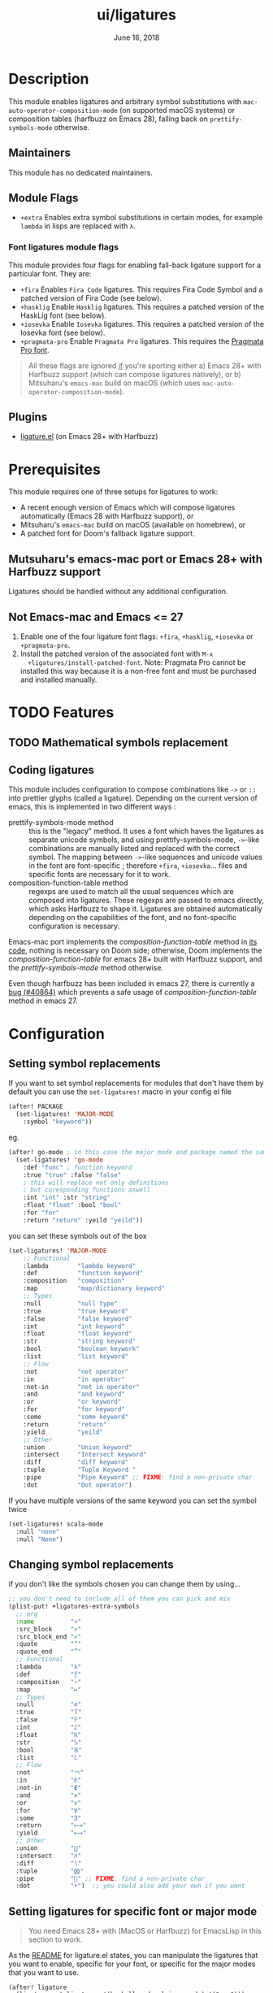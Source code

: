 #+TITLE:   ui/ligatures
#+DATE:    June 16, 2018
#+SINCE:   v2.0.9
#+STARTUP: inlineimages nofold

* Table of Contents :TOC_3:noexport:
- [[#description][Description]]
  - [[#maintainers][Maintainers]]
  - [[#module-flags][Module Flags]]
    - [[#font-ligatures-module-flags][Font ligatures module flags]]
  - [[#plugins][Plugins]]
- [[#prerequisites][Prerequisites]]
  - [[#mutsuharus-emacs-mac-port-or-emacs-28-with-harfbuzz-support][Mutsuharu's emacs-mac port or Emacs 28+ with Harfbuzz support]]
  - [[#not-emacs-mac-and-emacs--27][Not Emacs-mac and Emacs <= 27]]
- [[#features][Features]]
  - [[#mathematical-symbols-replacement][Mathematical symbols replacement]]
  - [[#coding-ligatures][Coding ligatures]]
- [[#configuration][Configuration]]
  - [[#setting-symbol-replacements][Setting symbol replacements]]
  - [[#changing-symbol-replacements][Changing symbol replacements]]
  - [[#setting-ligatures-for-specific-font-or-major-mode][Setting ligatures for specific font or major mode]]
    - [[#overwriting-all-default-ligatures][Overwriting all default ligatures]]
- [[#troubleshooting][Troubleshooting]]

* Description
This module enables ligatures and arbitrary symbol substitutions with
~mac-auto-operator-composition-mode~ (on supported macOS systems) or composition
tables (harfbuzz on Emacs 28), falling back on ~prettify-symbols-mode~
otherwise.

** Maintainers
This module has no dedicated maintainers.

** Module Flags
+ =+extra= Enables extra symbol substitutions in certain modes, for example
  ~lambda~ in lisps are replaced with ~λ~.

*** Font ligatures module flags
This module provides four flags for enabling fall-back ligature support for a
particular font. They are:

+ =+fira= Enables =Fira Code= ligatures. This requires Fira Code Symbol and a
  patched version of Fira Code (see below).
+ =+hasklig= Enable =Hasklig= ligatures. This requires a patched version of the
  HaskLig font (see below).
+ =+iosevka= Enable =Iosevka= ligatures. This requires a patched version of the
  Iosevka font (see below).
+ =+pragmata-pro= Enable =Pragmata Pro= ligatures. This requires the [[https://www.fsd.it/shop/fonts/pragmatapro/][Pragmata
  Pro font]].

#+begin_quote
All these flags are ignored _if_ you're sporting either a) Emacs 28+ with
Harfbuzz support (which can compose ligatures natively), or b) Mitsuharu's
=emacs-mac= build on macOS (which uses ~mac-auto-operator-composition-mode~).
#+end_quote

** Plugins
- [[https://github.com/mickeynp/ligature.el][ligature.el]] (on Emacs 28+ with Harfbuzz)

* Prerequisites
This module requires one of three setups for ligatures to work:

- A recent enough version of Emacs which will compose ligatures automatically
  (Emacs 28 with Harfbuzz support), or
- Mitsuharu's =emacs-mac= build on macOS (available on homebrew), or
- A patched font for Doom's fallback ligature support.

** Mutsuharu's emacs-mac port or Emacs 28+ with Harfbuzz support
Ligatures should be handled without any additional configuration.

** Not Emacs-mac and Emacs <= 27
1. Enable one of the four ligature font flags: =+fira=, =+hasklig=, =+iosevka=
   or =+pragmata-pro=.
2. Install the patched version of the associated font with ~M-x
   +ligatures/install-patched-font~. Note: Pragmata Pro cannot be installed this
   way because it is a non-free font and must be purchased and installed
   manually.

* TODO Features
** TODO Mathematical symbols replacement
** Coding ligatures
This module includes configuration to compose combinations like =->= or =::=
into prettier glyphs (called a ligature). Depending on the current version of
emacs, this is implemented in two different ways :

- prettify-symbols-mode method :: this is the "legacy" method. It uses a font
  which haves the ligatures as separate unicode symbols, and using
  prettify-symbols-mode, =->=-like combinations are manually listed and replaced
  with the correct symbol. The mapping between =->=-like sequences and unicode
  values in the font are font-specific ; therefore =+fira=, =+iosevka=... files
  and specific fonts are necessary for it to work.
- composition-function-table method :: regexps are used to match all the usual
  sequences which are composed into ligatures. These regexps are passed to emacs
  directly, which asks Harfbuzz to shape it. Ligatures are obtained
  automatically depending on the capabilities of the font, and no font-specific
  configuration is necessary.

Emacs-mac port implements the /composition-function-table/ method in [[https://bitbucket.org/mituharu/emacs-mac/src/26c8fd9920db9d34ae8f78bceaec714230824dac/lisp/term/mac-win.el?at=master#lines-345:805][its code]],
nothing is necessary on Doom side; otherwise, Doom implements the
/composition-function-table/ for emacs 28+ built with Harfbuzz support, and the
/prettify-symbols-mode/ method otherwise.

Even though harfbuzz has been included in emacs 27, there is currently a [[https://lists.gnu.org/archive/html/bug-gnu-emacs/2020-04/msg01121.html][bug
(#40864)]] which prevents a safe usage of /composition-function-table/ method in
emacs 27.

* Configuration
** Setting symbol replacements
If you want to set symbol replacements for modules that don't have them by
default you can use the ~set-ligatures!~ macro in your config el file
#+BEGIN_SRC emacs-lisp
(after! PACKAGE
  (set-ligatures! 'MAJOR-MODE
    :symbol "keyword"))
#+END_SRC
eg.
#+BEGIN_SRC emacs-lisp
(after! go-mode ; in this case the major mode and package named the same thing
  (set-ligatures! 'go-mode
    :def "func" ; function keyword
    :true "true" :false "false"
    ; this will replace not only definitions
    ; but coresponding functions aswell
    :int "int" :str "string"
    :float "float" :bool "bool"
    :for "for"
    :return "return" :yeild "yeild"))
#+END_SRC
you can set these symbols out of the box
#+BEGIN_SRC emacs-lisp
(set-ligatures! 'MAJOR-MODE
    ;; Functional
    :lambda        "lambda keyword"
    :def           "function keyword"
    :composition   "composition"
    :map           "map/dictionary keyword"
    ;; Types
    :null          "null type"
    :true          "true keyword"
    :false         "false keyword"
    :int           "int keyword"
    :float         "float keyword"
    :str           "string keyword"
    :bool          "boolean keywork"
    :list          "list keyword"
    ;; Flow
    :not           "not operator"
    :in            "in operator"
    :not-in        "not in operator"
    :and           "and keyword"
    :or            "or keyword"
    :for           "for keyword"
    :some          "some keyword"
    :return        "return"
    :yield         "yeild"
    ;; Other
    :union         "Union keyword"
    :intersect     "Intersect keyword"
    :diff          "diff keyword"
    :tuple         "Tuple Keyword "
    :pipe          "Pipe Keyword" ;; FIXME: find a non-private char
    :dot           "Dot operator")
#+END_SRC

If you have multiple versions of the same keyword you can set the symbol twice

#+BEGIN_SRC emacs-lisp
(set-ligatures! scala-mode
  :null "none"
  :null "None")
#+END_SRC
** Changing symbol replacements
if you don't like the symbols chosen you can change them by using...

#+BEGIN_SRC emacs-lisp
;; you don't need to include all of them you can pick and mix
(plist-put! +ligatures-extra-symbols
  ;; org
  :name          "»"
  :src_block     "»"
  :src_block_end "«"
  :quote         "“"
  :quote_end     "”"
  ;; Functional
  :lambda        "λ"
  :def           "ƒ"
  :composition   "∘"
  :map           "↦"
  ;; Types
  :null          "∅"
  :true          "𝕋"
  :false         "𝔽"
  :int           "ℤ"
  :float         "ℝ"
  :str           "𝕊"
  :bool          "𝔹"
  :list          "𝕃"
  ;; Flow
  :not           "￢"
  :in            "∈"
  :not-in        "∉"
  :and           "∧"
  :or            "∨"
  :for           "∀"
  :some          "∃"
  :return        "⟼"
  :yield         "⟻"
  ;; Other
  :union         "⋃"
  :intersect     "∩"
  :diff          "∖"
  :tuple         "⨂"
  :pipe          "" ;; FIXME: find a non-private char
  :dot           "•")  ;; you could also add your own if you want
#+END_SRC

** Setting ligatures for specific font or major mode
#+begin_quote
You need Emacs 28+ with (MacOS or Harfbuzz) for EmacsLisp in this section to work.
#+end_quote

As the [[https://github.com/mickeynp/ligature.el][README]] for ligature.el states, you can manipulate the ligatures that you
want to enable, specific for your font, or specific for the major modes that you
want to use.

#+begin_src elisp
(after! ligature
  (ligature-set-ligatures '(haskell-mode clojure-mode) '(">>=")))
#+end_src

This call will:
- overwrite all preceding calls to =ligature-set-ligatures= for =haskell-mode=
  and =clojure-mode=, but
- keep the inheritance to ligatures set with =t= or parent modes like =prog-mode=

*** Overwriting all default ligatures
If you want to "start from scratch" and get control over all ligatures that
happen in all modes, you can use

#+begin_src elisp
;; Set all your custom ligatures for all prog-modes here
;; This section is *out of* the after! block
;; Example: only get ligatures for "==" and "===" in programming modes
;; by default
(setq +ligatures-prog-mode-list '("==" "==="))

;; All mode specific configuration go in the `after!' block
(after! ligature
  ;; Set all your additional custom ligatures for all major modes here.
  ;; Example: enable the "www" ligature in every possible major mode
  (ligature-set-ligatures 't '("www"))
  ;; Set all your additional custom ligatures for other major modes here.
  ;; Example: enable traditional ligature support in eww-mode, if the
  ;; `variable-pitch' face supports it
  (ligature-set-ligatures 'eww-mode '("ff" "fi" "ffi")))
#+end_src

* TODO Troubleshooting
 If you have any problems with this module, do get in touch!
